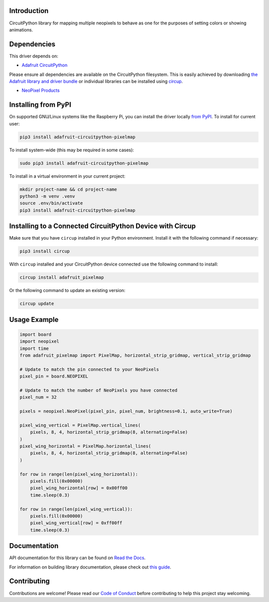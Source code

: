 Introduction
============


.. image:: https://readthedocs.org/projects/adafruit-circuitpython-pixelmap/badge/?version=latest
    :target: https://docs.circuitpython.org/projects/pixelmap/en/latest/
    :alt: Documentation Status


.. image:: https://raw.githubusercontent.com/adafruit/Adafruit_CircuitPython_Bundle/main/badges/adafruit_discord.svg
    :target: https://adafru.it/discord
    :alt: Discord


.. image:: https://github.com/adafruit/Adafruit_CircuitPython_PixelMap/workflows/Build%20CI/badge.svg
    :target: https://github.com/adafruit/Adafruit_CircuitPython_PixelMap/actions
    :alt: Build Status


.. image:: https://img.shields.io/badge/code%20style-black-000000.svg
    :target: https://github.com/psf/black
    :alt: Code Style: Black

CircuitPython library for mapping multiple neopixels to behave as one for the purposes of setting colors or showing animations.


Dependencies
=============
This driver depends on:

* `Adafruit CircuitPython <https://github.com/adafruit/circuitpython>`_

Please ensure all dependencies are available on the CircuitPython filesystem.
This is easily achieved by downloading
`the Adafruit library and driver bundle <https://circuitpython.org/libraries>`_
or individual libraries can be installed using
`circup <https://github.com/adafruit/circup>`_.

* `NeoPixel Products <https://www.adafruit.com/category/168>`_

Installing from PyPI
=====================

On supported GNU/Linux systems like the Raspberry Pi, you can install the driver locally `from
PyPI <https://pypi.org/project/adafruit-circuitpython-pixelmap/>`_.
To install for current user:

.. code-block:: shell

    pip3 install adafruit-circuitpython-pixelmap

To install system-wide (this may be required in some cases):

.. code-block:: shell

    sudo pip3 install adafruit-circuitpython-pixelmap

To install in a virtual environment in your current project:

.. code-block:: shell

    mkdir project-name && cd project-name
    python3 -m venv .venv
    source .env/bin/activate
    pip3 install adafruit-circuitpython-pixelmap

Installing to a Connected CircuitPython Device with Circup
==========================================================

Make sure that you have ``circup`` installed in your Python environment.
Install it with the following command if necessary:

.. code-block:: shell

    pip3 install circup

With ``circup`` installed and your CircuitPython device connected use the
following command to install:

.. code-block:: shell

    circup install adafruit_pixelmap

Or the following command to update an existing version:

.. code-block:: shell

    circup update

Usage Example
=============

.. code-block:: python

    import board
    import neopixel
    import time
    from adafruit_pixelmap import PixelMap, horizontal_strip_gridmap, vertical_strip_gridmap

    # Update to match the pin connected to your NeoPixels
    pixel_pin = board.NEOPIXEL

    # Update to match the number of NeoPixels you have connected
    pixel_num = 32

    pixels = neopixel.NeoPixel(pixel_pin, pixel_num, brightness=0.1, auto_write=True)

    pixel_wing_vertical = PixelMap.vertical_lines(
        pixels, 8, 4, horizontal_strip_gridmap(8, alternating=False)
    )
    pixel_wing_horizontal = PixelMap.horizontal_lines(
        pixels, 8, 4, horizontal_strip_gridmap(8, alternating=False)
    )

    for row in range(len(pixel_wing_horizontal)):
        pixels.fill(0x00000)
        pixel_wing_horizontal[row] = 0x00ff00
        time.sleep(0.3)

    for row in range(len(pixel_wing_vertical)):
        pixels.fill(0x00000)
        pixel_wing_vertical[row] = 0xff00ff
        time.sleep(0.3)

Documentation
=============
API documentation for this library can be found on `Read the Docs <https://docs.circuitpython.org/projects/pixelmap/en/latest/>`_.

For information on building library documentation, please check out
`this guide <https://learn.adafruit.com/creating-and-sharing-a-circuitpython-library/sharing-our-docs-on-readthedocs#sphinx-5-1>`_.

Contributing
============

Contributions are welcome! Please read our `Code of Conduct
<https://github.com/adafruit/Adafruit_CircuitPython_PixelMap/blob/HEAD/CODE_OF_CONDUCT.md>`_
before contributing to help this project stay welcoming.
